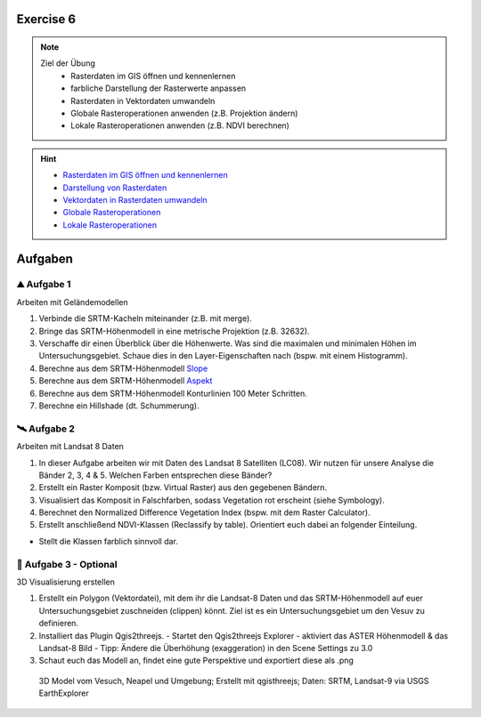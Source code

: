 Exercise 6
==========

.. note::
   
   Ziel der Übung
      - Rasterdaten im GIS öffnen und kennenlernen
      - farbliche Darstellung der Rasterwerte anpassen
      - Rasterdaten in Vektordaten umwandeln
      - Globale Rasteroperationen anwenden (z.B. Projektion ändern)
      - Lokale Rasteroperationen anwenden (z.B. NDVI berechnen)

.. hint::

      -  `Rasterdaten im GIS öffnen und kennenlernen <https://courses.gistools.geog.uni-heidelberg.de/giscience/gis-einfuehrung/-/wikis/qgis-Layer-Konzept>`__
      -  `Darstellung von Rasterdaten <https://courses.gistools.geog.uni-heidelberg.de/giscience/gis-einfuehrung/-/wikis/qgis-Rasterdarstellung>`__
      -  `Vektordaten in Rasterdaten umwandeln <https://courses.gistools.geog.uni-heidelberg.de/giscience/gis-einfuehrung/-/wikis/qgis-Konvertierung>`__
      -  `Globale Rasteroperationen <https://courses.gistools.geog.uni-heidelberg.de/giscience/gis-einfuehrung/-/wikis/qgis-Globale-Funktionen>`__
      -  `Lokale Rasteroperationen <https://courses.gistools.geog.uni-heidelberg.de/giscience/gis-einfuehrung/-/wikis/qgis-Lokale-Funktionen>`__


.. seealso::

   Daten
      - Ladet euch die `Daten herunter <https://drive.google.com/file/d/1-HAi07UMHeHFqQSgDtZRzKLDA8SULBk6/view?usp=drive_link>`__ und speichert sie auf eurem PC (.zip Ordner nach dem Download entzippen).
      - Landsat 8 data (Source: Landsat-8 image courtesy of the U.S. Geological Survey; Downloaded via `EarthExplorer <https://earthexplorer.usgs.gov/>`__)
      - Shuttle Radar Topography Mission (SRTM) (Source: `NASA <https://www.usgs.gov/index.php/centers/eros/science/usgs-eros-archive-digital-elevation-srtm-mission-summary#:~:text=The%20objective%20of%20this%20project%20is%20to%20produce,1-arc-second%20%28approximately%2030%20meters%29%20on%20a%20latitude%2Flongitude%20grid.>`__)


Aufgaben
==========

⛰ Aufgabe 1 
--------

Arbeiten mit Geländemodellen

1. Verbinde die SRTM-Kacheln miteinander (z.B. mit merge).
2. Bringe das SRTM-Höhenmodell in eine metrische Projektion (z.B. 32632).
3. Verschaffe dir einen Überblick über die Höhenwerte. Was sind die maximalen und minimalen Höhen im Untersuchungsgebiet. Schaue dies in den Layer-Eigenschaften nach (bspw. mit einem Histogramm).
4. Berechne aus dem SRTM-Höhenmodell `Slope <https://courses.gistools.geog.uni-heidelberg.de/giscience/gis-einfuehrung/-/wikis/qgis-Fokale-Funktionen>`__
5. Berechne aus dem SRTM-Höhenmodell `Aspekt <https://courses.gistools.geog.uni-heidelberg.de/giscience/gis-einfuehrung/-/wikis/qgis-Fokale-Funktionen>`__
6. Berechne aus dem SRTM-Höhenmodell Konturlinien 100 Meter Schritten.
7. Berechne ein Hillshade (dt. Schummerung).

🛰 Aufgabe 2
--------

Arbeiten mit Landsat 8 Daten

1. In dieser Aufgabe arbeiten wir mit Daten des Landsat 8 Satelliten (LC08). Wir nutzen für unsere Analyse die Bänder 2, 3, 4 & 5. Welchen Farben entsprechen diese Bänder?
2. Erstellt ein Raster Komposit (bzw. Virtual Raster) aus den gegebenen Bändern.
3. Visualisiert das Komposit in Falschfarben, sodass Vegetation rot erscheint (siehe Symbology).
4. Berechnet den Normalized Difference Vegetation Index (bspw. mit dem Raster Calculator).
5. Erstellt anschließend NDVI-Klassen (Reclassify by table). Orientiert euch dabei an folgender Einteilung.

+-----------------------------------+-----------+
| Kategorie                         | NDVI      |
+===================================+===========+
| Wasser und Schnee                 |       < 0 | 
+-----------------------------------+-----------+
| Felsen, Sand, Gebäude	            |   0 - 0.2 |
+-----------------------------------+-----------+
| Gras, Sträucher	                  | 0.2 - 0.4 | 
+-----------------------------------+-----------+
| Wald und intensive Landwirtschaft	|     > 0.4 | 
+-----------------------------------+-----------+

* Stellt die Klassen farblich sinnvoll dar.

🗻 Aufgabe 3 - Optional
--------

3D Visualisierung erstellen

1. Erstellt ein Polygon (Vektordatei), mit dem ihr die Landsat-8 Daten und das SRTM-Höhenmodell auf euer Untersuchungsgebiet zuschneiden (clippen) könnt. Ziel ist es ein Untersuchungsgebiet um den Vesuv zu definieren.
2. Installiert das Plugin Qgis2threejs.
   - Startet den Qgis2threejs Explorer
   - aktiviert das ASTER Höhenmodell & das Landsat-8 Bild
   - Tipp: Ändere die Überhöhung (exaggeration) in den Scene Settings zu 3.0
3. Schaut euch das Modell an, findet eine gute Perspektive und exportiert diese als .png

.. figure:: https://raw.githubusercontent.com/GeowazM/Einfuehrung-GIS-fur-Geowissenschaften/refs/heads/main/exercise_06/vesuvio.jpg
   :alt: 3D Model of Vesuvio and Napoli

   3D Model vom Vesuch, Neapel und Umgebung; Erstellt mit qgisthreejs; Daten: SRTM, Landsat-9 via USGS EarthExplorer
